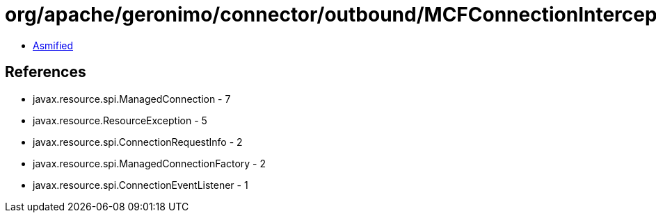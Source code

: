 = org/apache/geronimo/connector/outbound/MCFConnectionInterceptor.class

 - link:MCFConnectionInterceptor-asmified.java[Asmified]

== References

 - javax.resource.spi.ManagedConnection - 7
 - javax.resource.ResourceException - 5
 - javax.resource.spi.ConnectionRequestInfo - 2
 - javax.resource.spi.ManagedConnectionFactory - 2
 - javax.resource.spi.ConnectionEventListener - 1
